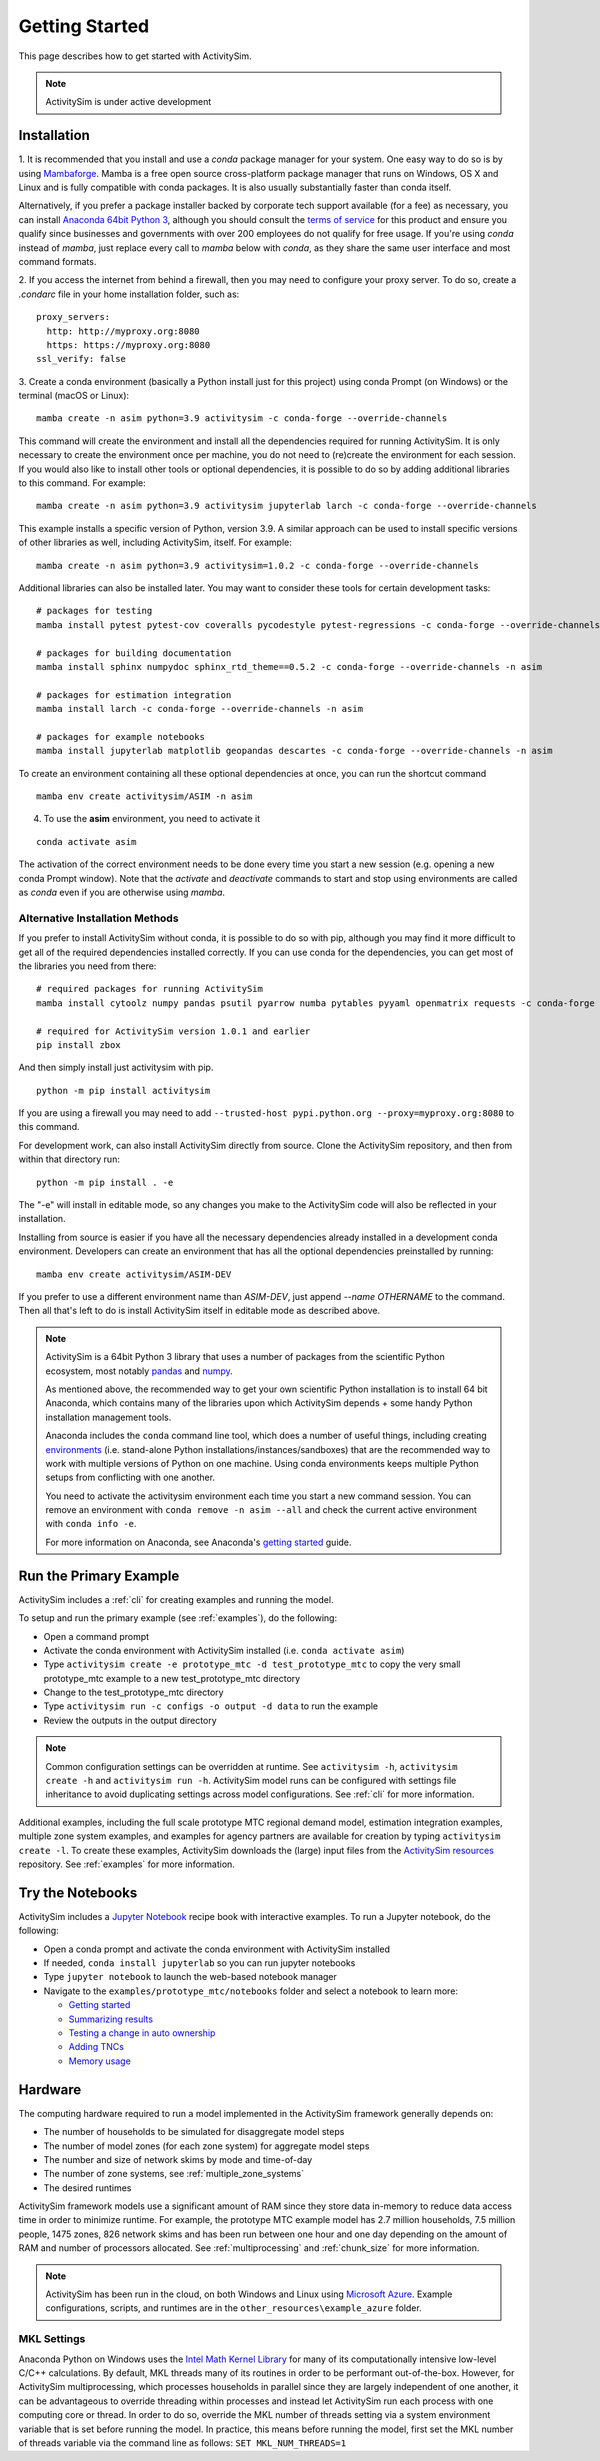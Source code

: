 
Getting Started
===============

This page describes how to get started with ActivitySim.

.. note::
   ActivitySim is under active development


.. index:: installation


Installation
------------

1. It is recommended that you install and use a *conda* package manager
for your system. One easy way to do so is by using
`Mambaforge <https://github.com/conda-forge/miniforge#mambaforge>`__.
Mamba is a free open source cross-platform package manager that runs on
Windows, OS X and Linux and is fully compatible with conda packages.  It is
also usually substantially faster than conda itself.

Alternatively, if you prefer a package installer backed by corporate tech
support available (for a fee) as necessary, you can install
`Anaconda 64bit Python 3 <https://www.anaconda.com/distribution/>`__,
although you should consult the `terms of service <https://www.anaconda.com/terms-of-service>`__
for this product and ensure you qualify since businesses and
governments with over 200 employees do not qualify for free usage.
If you're using `conda` instead of `mamba`, just replace every call to
`mamba` below with `conda`, as they share the same user interface and most
command formats.

2. If you access the internet from behind a firewall, then you may need to
configure your proxy server. To do so, create a `.condarc` file in your
home installation folder, such as:

::

  proxy_servers:
    http: http://myproxy.org:8080
    https: https://myproxy.org:8080
  ssl_verify: false

3. Create a conda environment (basically a Python install just for this project)
using conda Prompt (on Windows) or the terminal (macOS or Linux)::

  mamba create -n asim python=3.9 activitysim -c conda-forge --override-channels

This command will create the environment and install all the dependencies
required for running ActivitySim.  It is only necessary to create the environment
once per machine, you do not need to (re)create the environment for each session.
If you would also like to install other tools or optional dependencies, it is
possible to do so by adding additional libraries to this command.  For example::

  mamba create -n asim python=3.9 activitysim jupyterlab larch -c conda-forge --override-channels

This example installs a specific version of Python, version 3.9.  A similar
approach can be used to install specific versions of other libraries as well,
including ActivitySim, itself. For example::

  mamba create -n asim python=3.9 activitysim=1.0.2 -c conda-forge --override-channels

Additional libraries can also be installed later.  You may want to consider these
tools for certain development tasks::

  # packages for testing
  mamba install pytest pytest-cov coveralls pycodestyle pytest-regressions -c conda-forge --override-channels -n asim

  # packages for building documentation
  mamba install sphinx numpydoc sphinx_rtd_theme==0.5.2 -c conda-forge --override-channels -n asim

  # packages for estimation integration
  mamba install larch -c conda-forge --override-channels -n asim

  # packages for example notebooks
  mamba install jupyterlab matplotlib geopandas descartes -c conda-forge --override-channels -n asim

To create an environment containing all these optional dependencies at once, you
can run the shortcut command

::

  mamba env create activitysim/ASIM -n asim

4. To use the **asim** environment, you need to activate it

::

  conda activate asim

The activation of the correct environment needs to be done every time you
start a new session (e.g. opening a new conda Prompt window).  Note that
the *activate* and *deactivate* commands to start and stop using environments
are called as `conda` even if you are otherwise using `mamba`.

Alternative Installation Methods
~~~~~~~~~~~~~~~~~~~~~~~~~~~~~~~~

If you prefer to install ActivitySim without conda, it is possible to
do so with pip, although you may find it more difficult to get all of the
required dependencies installed correctly.  If you can use conda for
the dependencies, you can get most of the libraries you need from there::

  # required packages for running ActivitySim
  mamba install cytoolz numpy pandas psutil pyarrow numba pytables pyyaml openmatrix requests -c conda-forge

  # required for ActivitySim version 1.0.1 and earlier
  pip install zbox

And then simply install just activitysim with pip.

::

  python -m pip install activitysim

If you are using a firewall you may need to add ``--trusted-host pypi.python.org --proxy=myproxy.org:8080`` to this command.

For development work, can also install ActivitySim directly from source. Clone
the ActivitySim repository, and then from within that directory run::

  python -m pip install . -e

The "-e" will install in editable mode, so any changes you make to the ActivitySim
code will also be reflected in your installation.

Installing from source is easier if you have all the necessary dependencies already
installed in a development conda environment.  Developers can create an
environment that has all the optional dependencies preinstalled by running::

  mamba env create activitysim/ASIM-DEV

If you prefer to use a different environment name than `ASIM-DEV`, just
append `--name OTHERNAME` to the command. Then all that's left to do is install
ActivitySim itself in editable mode as described above.

.. note::

  ActivitySim is a 64bit Python 3 library that uses a number of packages from the
  scientific Python ecosystem, most notably `pandas <http://pandas.pydata.org>`__
  and `numpy <http://numpy.org>`__.

  As mentioned above, the recommended way to get your own scientific Python installation is to
  install 64 bit Anaconda, which contains many of the libraries upon which
  ActivitySim depends + some handy Python installation management tools.

  Anaconda includes the ``conda`` command line tool, which does a number of useful
  things, including creating `environments <http://conda.pydata.org/docs/using/envs.html>`__
  (i.e. stand-alone Python installations/instances/sandboxes) that are the recommended
  way to work with multiple versions of Python on one machine.  Using conda
  environments keeps multiple Python setups from conflicting with one another.

  You need to activate the activitysim environment each time you start a new command
  session.  You can remove an environment with ``conda remove -n asim --all`` and
  check the current active environment with ``conda info -e``.

  For more information on Anaconda, see Anaconda's `getting started
  <https://docs.anaconda.com/anaconda/user-guide/getting-started>`__ guide.

Run the Primary Example
-----------------------

ActivitySim includes a :ref:`cli` for creating examples and running the model.

To setup and run the primary example (see :ref:`examples`), do the following:

* Open a command prompt
* Activate the conda environment with ActivitySim installed (i.e. ``conda activate asim``)
* Type ``activitysim create -e prototype_mtc -d test_prototype_mtc`` to copy the very small prototype_mtc example to a new test_prototype_mtc directory
* Change to the test_prototype_mtc directory
* Type ``activitysim run -c configs -o output -d data`` to run the example
* Review the outputs in the output directory

.. note::
   Common configuration settings can be overridden at runtime.  See ``activitysim -h``, ``activitysim create -h`` and ``activitysim run -h``.  
   ActivitySim model runs can be configured with settings file inheritance to avoid duplicating settings across model configurations.  See :ref:`cli` for more information.

Additional examples, including the full scale prototype MTC regional demand model, estimation integration examples, multiple zone system examples,
and examples for agency partners are available for creation by typing ``activitysim create -l``.  To create these examples, ActivitySim downloads the (large) input files from 
the `ActivitySim resources <https://github.com/rsginc/activitysim_resources>`__ repository.  See :ref:`examples` for more information.

Try the Notebooks
-----------------

ActivitySim includes a `Jupyter Notebook <https://jupyter.org>`__ recipe book with interactive examples.  To run a Jupyter notebook, do the following:

* Open a conda prompt and activate the conda environment with ActivitySim installed
* If needed, ``conda install jupyterlab`` so you can run jupyter notebooks
* Type ``jupyter notebook`` to launch the web-based notebook manager
* Navigate to the ``examples/prototype_mtc/notebooks`` folder and select a notebook to learn more:

  * `Getting started <https://github.com/ActivitySim/activitysim/blob/master/activitysim/examples/prototype_mtc/notebooks/getting_started.ipynb/>`__
  * `Summarizing results <https://github.com/ActivitySim/activitysim/blob/master/activitysim/examples/prototype_mtc/notebooks/summarizing_results.ipynb/>`__
  * `Testing a change in auto ownership <https://github.com/ActivitySim/activitysim/blob/master/activitysim/examples/prototype_mtc/notebooks/change_in_auto_ownership.ipynb/>`__
  * `Adding TNCs <https://github.com/ActivitySim/activitysim/blob/master/activitysim/examples/prototype_mtc/notebooks/adding_tncs.ipynb/>`__
  * `Memory usage <https://github.com/ActivitySim/activitysim/blob/master/activitysim/examples/prototype_mtc/notebooks/memory_usage.ipynb/>`__

Hardware
--------

The computing hardware required to run a model implemented in the ActivitySim framework generally depends on:

* The number of households to be simulated for disaggregate model steps
* The number of model zones (for each zone system) for aggregate model steps
* The number and size of network skims by mode and time-of-day
* The number of zone systems, see :ref:`multiple_zone_systems`
* The desired runtimes

ActivitySim framework models use a significant amount of RAM since they store data in-memory to reduce
data access time in order to minimize runtime.  For example, the prototype MTC example model has 2.7 million
households, 7.5 million people, 1475 zones, 826 network skims and has been run between one hour and one day depending
on the amount of RAM and number of processors allocated.  See :ref:`multiprocessing` and :ref:`chunk_size` for more information.

.. note::
   ActivitySim has been run in the cloud, on both Windows and Linux using
   `Microsoft Azure <https://azure.microsoft.com/en-us/>`__.  Example configurations, 
   scripts, and runtimes are in the ``other_resources\example_azure`` folder.

.. _mkl_settings :

MKL Settings
~~~~~~~~~~~~

Anaconda Python on Windows uses the `Intel Math Kernel Library <https://software.intel.com/en-us/mkl>`__ for
many of its computationally intensive low-level C/C++ calculations.  By default, MKL threads many of its routines
in order to be performant out-of-the-box.  However, for ActivitySim multiprocessing, which processes households in
parallel since they are largely independent of one another, it can be advantageous to override threading within
processes and instead let ActivitySim run each process with one computing core or thread.  In order to do so,
override the MKL number of threads setting via a system environment variable that is set before running the model.
In practice, this means before running the model, first set the MKL number of threads variable via the command
line as follows: ``SET MKL_NUM_THREADS=1``
